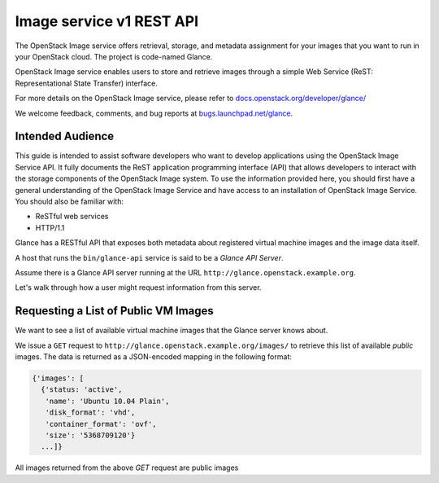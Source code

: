 =========================
Image service v1 REST API
=========================

The OpenStack Image service offers retrieval, storage, and metadata
assignment for your images that you want to run in your OpenStack cloud.
The project is code-named Glance.

OpenStack Image service enables users to store and retrieve images
through a simple Web Service (ReST: Representational State Transfer)
interface.

For more details on the OpenStack Image service, please refer to
`docs.openstack.org/developer/glance/ <http://docs.openstack.org/developer/glance/>`__

We welcome feedback, comments, and bug reports at
`bugs.launchpad.net/glance <http://bugs.launchpad.net/glance>`__.

Intended Audience
-----------------

This guide is intended to assist software developers who want to develop
applications using the OpenStack Image Service API. It fully documents
the ReST application programming interface (API) that allows developers
to interact with the storage components of the OpenStack Image system.
To use the information provided here, you should first have a general
understanding of the OpenStack Image Service and have access to an
installation of OpenStack Image Service. You should also be familiar
with:

-  ReSTful web services

-  HTTP/1.1

Glance has a RESTful API that exposes both metadata about registered
virtual machine images and the image data itself.

A host that runs the ``bin/glance-api`` service is said to be a *Glance
API Server*.

Assume there is a Glance API server running at the URL
``http://glance.openstack.example.org``.

Let's walk through how a user might request information from this
server.

Requesting a List of Public VM Images
-------------------------------------

We want to see a list of available virtual machine images that the
Glance server knows about.

We issue a ``GET`` request to ``http://glance.openstack.example.org/images/``
to retrieve this list of available *public* images. The data is returned as
a JSON-encoded mapping in the following format:

.. code::

    {'images': [
      {'status: 'active',
       'name': 'Ubuntu 10.04 Plain',
       'disk_format': 'vhd',
       'container_format': 'ovf',
       'size': '5368709120'}
      ...]}

All images returned from the above `GET` request are public images
